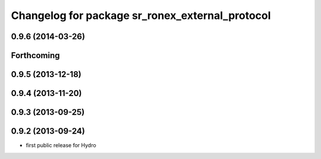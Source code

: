 ^^^^^^^^^^^^^^^^^^^^^^^^^^^^^^^^^^^^^^^^^^^^^^^^
Changelog for package sr_ronex_external_protocol
^^^^^^^^^^^^^^^^^^^^^^^^^^^^^^^^^^^^^^^^^^^^^^^^

0.9.6 (2014-03-26)
------------------

Forthcoming
-----------

0.9.5 (2013-12-18)
------------------

0.9.4 (2013-11-20)
------------------

0.9.3 (2013-09-25)
------------------

0.9.2 (2013-09-24)
------------------
* first public release for Hydro

